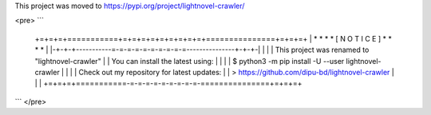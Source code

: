 This project was moved to https://pypi.org/project/lightnovel-crawler/

<pre>
```
    +=+=+=+===========+=+=+=+=+=+=+=+=+=+===============+=+=+=+
    | * * *           * [ N O T I C E ] *               * * * |
    |-+-+-+-----------=-=-=-=-=-=-=-=-=-=---------------+-+-+-|
    |                                                         |
    | This project was renamed to "lightnovel-crawler"        |
    | You can install the latest using:                       |
    |                                                         |
    | $ python3 -m pip install -U --user lightnovel-crawler   |
    |                                                         |
    | Check out my repository for latest updates:             |
    | > https://github.com/dipu-bd/lightnovel-crawler         |
    |                                                         |
    +=+=+=+===========-=-=-=-=-=-=-=-=-=-===============+=+=+=+
```
</pre>

